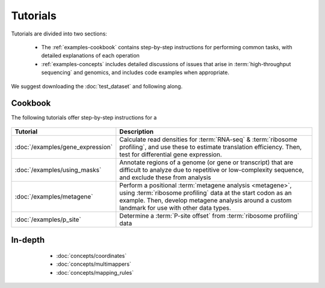 Tutorials
=========
Tutorials are divided into two sections:

  - The :ref:`examples-cookbook` contains step-by-step instructions for
    performing common tasks, with detailed explanations of each operation
  
  - :ref:`examples-concepts` includes detailed discussions of issues that arise
    in :term:`high-throughput sequencing` and genomics, and includes code
    examples when appropriate. 
  
We suggest downloading the :doc:`test_dataset` and following along.


 .. _examples-cookbook:

Cookbook
--------
The following tutorials offer step-by-step instructions for a


 .. toctree::
    :hidden:
    :glob:
    
    /examples/*
    
====================================    ======================================================================================
**Tutorial**                            **Description**
------------------------------------    --------------------------------------------------------------------------------------

:doc:`/examples/gene_expression`        Calculate read densities for :term:`RNA-seq` & :term:`ribosome profiling`,
                                        and use these to estimate translation efficiency. Then, test for 
                                        differential gene expression.

:doc:`/examples/using_masks`            Annotate regions of a genome (or gene or transcript) that are difficult to analyze
                                        due to repetitive or low-complexity sequence, and exclude these from analysis

:doc:`/examples/metagene`               Perform a positional :term:`metagene analysis <metagene>`, using :term:`ribosome profiling`
                                        data at the start codon as an example. Then, develop metagene analysis around
                                        a custom landmark for use with other data types.

:doc:`/examples/p_site`                 Determine a :term:`P-site offset` from :term:`ribosome profiling` data
====================================    ======================================================================================


 .. _examples-concepts:
 
In-depth
--------
   - :doc:`concepts/coordinates`
   - :doc:`concepts/multimappers`
   - :doc:`concepts/mapping_rules`


 .. toctree::
    :hidden:
    :glob:
    
    /concepts/*
        
